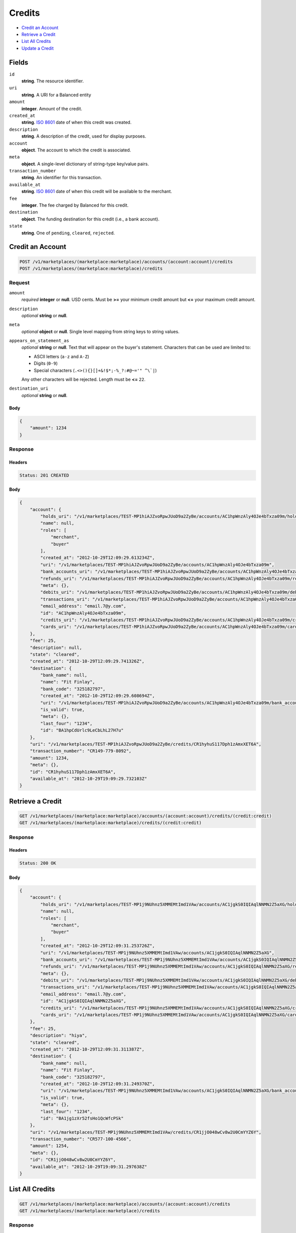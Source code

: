 Credits
=======

- `Credit an Account`_
- `Retrieve a Credit`_
- `List All Credits`_
- `Update a Credit`_

Fields
------

``id`` 
    **string**. The resource identifier. 
 
``uri`` 
    **string**. A URI for a Balanced entity 
 
``amount`` 
    **integer**. Amount of the credit. 
 
``created_at`` 
    **string**. `ISO 8601 <http://www.w3.org/QA/Tips/iso-date>`_ date of when this 
    credit was created. 
 
``description`` 
    **string**. A description of the credit, used for display purposes. 
 
``account`` 
    **object**. The account to which the credit is associated. 
 
``meta`` 
    **object**. A single-level dictionary of string-type key/value pairs. 
 
``transaction_number`` 
    **string**. An identifier for this transaction. 
 
``available_at`` 
    **string**. `ISO 8601 <http://www.w3.org/QA/Tips/iso-date>`_ date of when this 
    credit will be available to the merchant. 
 
``fee`` 
    **integer**. The fee charged by Balanced for this credit. 
 
``destination`` 
    **object**. The funding destination for this credit (i.e., a bank account).  
 
``state`` 
    **string**. One of ``pending``, ``cleared``, ``rejected``.  
 

Credit an Account
-----------------

.. code:: 
 
    POST /v1/marketplaces/(marketplace:marketplace)/accounts/(account:account)/credits 
    POST /v1/marketplaces/(marketplace:marketplace)/credits 
 

Request
~~~~~~~

``amount`` 
    *required* **integer** or **null**. USD cents. Must be **>=** your minimum credit amount but **<=** your maximum credit amount. 
 
``description`` 
    *optional* **string** or **null**.  
 
``meta`` 
    *optional* **object** or **null**. Single level mapping from string keys to string values. 
 
``appears_on_statement_as`` 
    *optional* **string** or **null**. Text that will appear on the buyer's statement. Characters that can be 
    used are limited to: 
 
    - ASCII letters (``a-z`` and ``A-Z``) 
    - Digits (``0-9``) 
    - Special characters (``.<>(){}[]+&!$*;-%_?:#@~='" ^\`|``) 
 
    Any other characters will be rejected. Length must be **<=** ``22``. 
 
``destination_uri`` 
    *optional* **string** or **null**.  
 

Body 
^^^^ 
 
.. code:: javascript 
 
    { 
        "amount": 1234 
    } 
 

Response
~~~~~~~~

Headers 
^^^^^^^ 
 
.. code::  
 
    Status: 201 CREATED 
 
Body 
^^^^ 
 
.. code:: javascript 
 
    { 
        "account": { 
            "holds_uri": "/v1/marketplaces/TEST-MP1hiAJZvoRpwJUoD9a2ZyBe/accounts/AC1hpWnzAly4OJe4bTxza09m/holds",  
            "name": null,  
            "roles": [ 
                "merchant",  
                "buyer" 
            ],  
            "created_at": "2012-10-29T12:09:29.613234Z",  
            "uri": "/v1/marketplaces/TEST-MP1hiAJZvoRpwJUoD9a2ZyBe/accounts/AC1hpWnzAly4OJe4bTxza09m",  
            "bank_accounts_uri": "/v1/marketplaces/TEST-MP1hiAJZvoRpwJUoD9a2ZyBe/accounts/AC1hpWnzAly4OJe4bTxza09m/bank_accounts",  
            "refunds_uri": "/v1/marketplaces/TEST-MP1hiAJZvoRpwJUoD9a2ZyBe/accounts/AC1hpWnzAly4OJe4bTxza09m/refunds",  
            "meta": {},  
            "debits_uri": "/v1/marketplaces/TEST-MP1hiAJZvoRpwJUoD9a2ZyBe/accounts/AC1hpWnzAly4OJe4bTxza09m/debits",  
            "transactions_uri": "/v1/marketplaces/TEST-MP1hiAJZvoRpwJUoD9a2ZyBe/accounts/AC1hpWnzAly4OJe4bTxza09m/transactions",  
            "email_address": "email.7@y.com",  
            "id": "AC1hpWnzAly4OJe4bTxza09m",  
            "credits_uri": "/v1/marketplaces/TEST-MP1hiAJZvoRpwJUoD9a2ZyBe/accounts/AC1hpWnzAly4OJe4bTxza09m/credits",  
            "cards_uri": "/v1/marketplaces/TEST-MP1hiAJZvoRpwJUoD9a2ZyBe/accounts/AC1hpWnzAly4OJe4bTxza09m/cards" 
        },  
        "fee": 25,  
        "description": null,  
        "state": "cleared",  
        "created_at": "2012-10-29T12:09:29.741326Z",  
        "destination": { 
            "bank_name": null,  
            "name": "Fit Finlay",  
            "bank_code": "325182797",  
            "created_at": "2012-10-29T12:09:29.608694Z",  
            "uri": "/v1/marketplaces/TEST-MP1hiAJZvoRpwJUoD9a2ZyBe/accounts/AC1hpWnzAly4OJe4bTxza09m/bank_accounts/BA1hpCdUrlc9LeCbLhL27H7u",  
            "is_valid": true,  
            "meta": {},  
            "last_four": "1234",  
            "id": "BA1hpCdUrlc9LeCbLhL27H7u" 
        },  
        "uri": "/v1/marketplaces/TEST-MP1hiAJZvoRpwJUoD9a2ZyBe/credits/CR1hyhuS117Dph1zAmxXET6A",  
        "transaction_number": "CR149-779-8092",  
        "amount": 1234,  
        "meta": {},  
        "id": "CR1hyhuS117Dph1zAmxXET6A",  
        "available_at": "2012-10-29T19:09:29.732103Z" 
    } 
 

Retrieve a Credit
-----------------

.. code:: 
 
    GET /v1/marketplaces/(marketplace:marketplace)/accounts/(account:account)/credits/(credit:credit) 
    GET /v1/marketplaces/(marketplace:marketplace)/credits/(credit:credit) 
 

Response 
~~~~~~~~ 
 
Headers 
^^^^^^^ 
 
.. code::  
 
    Status: 200 OK 
 
Body 
^^^^ 
 
.. code:: javascript 
 
    { 
        "account": { 
            "holds_uri": "/v1/marketplaces/TEST-MP1j9NUhnz5XMMEMtImd1VAw/accounts/AC1jgkS0IQIAqlNNMN2Z5aXG/holds",  
            "name": null,  
            "roles": [ 
                "merchant",  
                "buyer" 
            ],  
            "created_at": "2012-10-29T12:09:31.253726Z",  
            "uri": "/v1/marketplaces/TEST-MP1j9NUhnz5XMMEMtImd1VAw/accounts/AC1jgkS0IQIAqlNNMN2Z5aXG",  
            "bank_accounts_uri": "/v1/marketplaces/TEST-MP1j9NUhnz5XMMEMtImd1VAw/accounts/AC1jgkS0IQIAqlNNMN2Z5aXG/bank_accounts",  
            "refunds_uri": "/v1/marketplaces/TEST-MP1j9NUhnz5XMMEMtImd1VAw/accounts/AC1jgkS0IQIAqlNNMN2Z5aXG/refunds",  
            "meta": {},  
            "debits_uri": "/v1/marketplaces/TEST-MP1j9NUhnz5XMMEMtImd1VAw/accounts/AC1jgkS0IQIAqlNNMN2Z5aXG/debits",  
            "transactions_uri": "/v1/marketplaces/TEST-MP1j9NUhnz5XMMEMtImd1VAw/accounts/AC1jgkS0IQIAqlNNMN2Z5aXG/transactions",  
            "email_address": "email.7@y.com",  
            "id": "AC1jgkS0IQIAqlNNMN2Z5aXG",  
            "credits_uri": "/v1/marketplaces/TEST-MP1j9NUhnz5XMMEMtImd1VAw/accounts/AC1jgkS0IQIAqlNNMN2Z5aXG/credits",  
            "cards_uri": "/v1/marketplaces/TEST-MP1j9NUhnz5XMMEMtImd1VAw/accounts/AC1jgkS0IQIAqlNNMN2Z5aXG/cards" 
        },  
        "fee": 25,  
        "description": "hiya",  
        "state": "cleared",  
        "created_at": "2012-10-29T12:09:31.311387Z",  
        "destination": { 
            "bank_name": null,  
            "name": "Fit Finlay",  
            "bank_code": "325182797",  
            "created_at": "2012-10-29T12:09:31.249370Z",  
            "uri": "/v1/marketplaces/TEST-MP1j9NUhnz5XMMEMtImd1VAw/accounts/AC1jgkS0IQIAqlNNMN2Z5aXG/bank_accounts/BA1jg1zXr52fsHo1QcWfcPSk",  
            "is_valid": true,  
            "meta": {},  
            "last_four": "1234",  
            "id": "BA1jg1zXr52fsHo1QcWfcPSk" 
        },  
        "uri": "/v1/marketplaces/TEST-MP1j9NUhnz5XMMEMtImd1VAw/credits/CR1jjO048wCv8w2U0CmYYZ6Y",  
        "transaction_number": "CR577-100-4566",  
        "amount": 1254,  
        "meta": {},  
        "id": "CR1jjO048wCv8w2U0CmYYZ6Y",  
        "available_at": "2012-10-29T19:09:31.297638Z" 
    } 
 

List All Credits
----------------

.. code:: 
 
    GET /v1/marketplaces/(marketplace:marketplace)/accounts/(account:account)/credits 
    GET /v1/marketplaces/(marketplace:marketplace)/credits 
 

Response 
~~~~~~~~ 
 
Headers 
^^^^^^^ 
 
.. code::  
 
    Status: 200 OK 
 
Body 
^^^^ 
 
.. code:: javascript 
 
    { 
        "first_uri": "/v1/marketplaces/TEST-MP1kS4qzmbQGXSUz40Kg4tI8/credits?limit=10&offset=0",  
        "items": [ 
            { 
                "account": { 
                    "holds_uri": "/v1/marketplaces/TEST-MP1kS4qzmbQGXSUz40Kg4tI8/accounts/AC1kYmoXBUkfsyXJubKRzwmU/holds",  
                    "name": null,  
                    "roles": [ 
                        "merchant",  
                        "buyer" 
                    ],  
                    "created_at": "2012-10-29T12:09:32.774171Z",  
                    "uri": "/v1/marketplaces/TEST-MP1kS4qzmbQGXSUz40Kg4tI8/accounts/AC1kYmoXBUkfsyXJubKRzwmU",  
                    "bank_accounts_uri": "/v1/marketplaces/TEST-MP1kS4qzmbQGXSUz40Kg4tI8/accounts/AC1kYmoXBUkfsyXJubKRzwmU/bank_accounts",  
                    "refunds_uri": "/v1/marketplaces/TEST-MP1kS4qzmbQGXSUz40Kg4tI8/accounts/AC1kYmoXBUkfsyXJubKRzwmU/refunds",  
                    "meta": {},  
                    "debits_uri": "/v1/marketplaces/TEST-MP1kS4qzmbQGXSUz40Kg4tI8/accounts/AC1kYmoXBUkfsyXJubKRzwmU/debits",  
                    "transactions_uri": "/v1/marketplaces/TEST-MP1kS4qzmbQGXSUz40Kg4tI8/accounts/AC1kYmoXBUkfsyXJubKRzwmU/transactions",  
                    "email_address": "email.7@y.com",  
                    "id": "AC1kYmoXBUkfsyXJubKRzwmU",  
                    "credits_uri": "/v1/marketplaces/TEST-MP1kS4qzmbQGXSUz40Kg4tI8/accounts/AC1kYmoXBUkfsyXJubKRzwmU/credits",  
                    "cards_uri": "/v1/marketplaces/TEST-MP1kS4qzmbQGXSUz40Kg4tI8/accounts/AC1kYmoXBUkfsyXJubKRzwmU/cards" 
                },  
                "fee": 25,  
                "description": "hiya",  
                "state": "cleared",  
                "created_at": "2012-10-29T12:09:32.845605Z",  
                "destination": { 
                    "bank_name": null,  
                    "name": "Fit Finlay",  
                    "bank_code": "325182797",  
                    "created_at": "2012-10-29T12:09:32.770505Z",  
                    "uri": "/v1/marketplaces/TEST-MP1kS4qzmbQGXSUz40Kg4tI8/accounts/AC1kYmoXBUkfsyXJubKRzwmU/bank_accounts/BA1kY6z58GLjlocg0qm12HZi",  
                    "is_valid": true,  
                    "meta": {},  
                    "last_four": "1234",  
                    "id": "BA1kY6z58GLjlocg0qm12HZi" 
                },  
                "uri": "/v1/marketplaces/TEST-MP1kS4qzmbQGXSUz40Kg4tI8/credits/CR1l2cRHlME67N5imSjqVpNa",  
                "transaction_number": "CR486-416-0455",  
                "amount": 1254,  
                "meta": {},  
                "id": "CR1l2cRHlME67N5imSjqVpNa",  
                "available_at": "2012-10-29T19:09:32.821714Z" 
            },  
            { 
                "account": { 
                    "holds_uri": "/v1/marketplaces/TEST-MP1kS4qzmbQGXSUz40Kg4tI8/accounts/AC1kYmoXBUkfsyXJubKRzwmU/holds",  
                    "name": null,  
                    "roles": [ 
                        "merchant",  
                        "buyer" 
                    ],  
                    "created_at": "2012-10-29T12:09:32.774171Z",  
                    "uri": "/v1/marketplaces/TEST-MP1kS4qzmbQGXSUz40Kg4tI8/accounts/AC1kYmoXBUkfsyXJubKRzwmU",  
                    "bank_accounts_uri": "/v1/marketplaces/TEST-MP1kS4qzmbQGXSUz40Kg4tI8/accounts/AC1kYmoXBUkfsyXJubKRzwmU/bank_accounts",  
                    "refunds_uri": "/v1/marketplaces/TEST-MP1kS4qzmbQGXSUz40Kg4tI8/accounts/AC1kYmoXBUkfsyXJubKRzwmU/refunds",  
                    "meta": {},  
                    "debits_uri": "/v1/marketplaces/TEST-MP1kS4qzmbQGXSUz40Kg4tI8/accounts/AC1kYmoXBUkfsyXJubKRzwmU/debits",  
                    "transactions_uri": "/v1/marketplaces/TEST-MP1kS4qzmbQGXSUz40Kg4tI8/accounts/AC1kYmoXBUkfsyXJubKRzwmU/transactions",  
                    "email_address": "email.7@y.com",  
                    "id": "AC1kYmoXBUkfsyXJubKRzwmU",  
                    "credits_uri": "/v1/marketplaces/TEST-MP1kS4qzmbQGXSUz40Kg4tI8/accounts/AC1kYmoXBUkfsyXJubKRzwmU/credits",  
                    "cards_uri": "/v1/marketplaces/TEST-MP1kS4qzmbQGXSUz40Kg4tI8/accounts/AC1kYmoXBUkfsyXJubKRzwmU/cards" 
                },  
                "fee": 25,  
                "description": "hiya",  
                "state": "cleared",  
                "created_at": "2012-10-29T12:09:32.846477Z",  
                "destination": { 
                    "bank_name": null,  
                    "name": "Fit Finlay",  
                    "bank_code": "325182797",  
                    "created_at": "2012-10-29T12:09:32.770505Z",  
                    "uri": "/v1/marketplaces/TEST-MP1kS4qzmbQGXSUz40Kg4tI8/accounts/AC1kYmoXBUkfsyXJubKRzwmU/bank_accounts/BA1kY6z58GLjlocg0qm12HZi",  
                    "is_valid": true,  
                    "meta": {},  
                    "last_four": "1234",  
                    "id": "BA1kY6z58GLjlocg0qm12HZi" 
                },  
                "uri": "/v1/marketplaces/TEST-MP1kS4qzmbQGXSUz40Kg4tI8/credits/CR1l2kNj8nPT0BikMYZ3qFEM",  
                "transaction_number": "CR305-555-7218",  
                "amount": 431,  
                "meta": {},  
                "id": "CR1l2kNj8nPT0BikMYZ3qFEM",  
                "available_at": "2012-10-29T19:09:32.830250Z" 
            } 
        ],  
        "previous_uri": null,  
        "uri": "/v1/marketplaces/TEST-MP1kS4qzmbQGXSUz40Kg4tI8/credits?limit=10&offset=0",  
        "limit": 10,  
        "offset": 0,  
        "total": 2,  
        "next_uri": null,  
        "last_uri": "/v1/marketplaces/TEST-MP1kS4qzmbQGXSUz40Kg4tI8/credits?limit=10&offset=0" 
    } 
 

Update a Credit
---------------

.. code:: 
 
    GET /v1/marketplaces/(marketplace:marketplace)/accounts/(account:account)/credits 
    GET /v1/marketplaces/(marketplace:marketplace)/credits 
 

Request
~~~~~~~

``description`` 
    *optional* **string** or **null**.  
 
``meta`` 
    *optional* **object** or **null**. Single level mapping from string keys to string values. 
 

Body 
^^^^ 
 
.. code:: javascript 
 
    { 
        "meta": { 
            "my-id": "0987654321" 
        },  
        "description": "my new description" 
    } 
 

Response
~~~~~~~~

Headers 
^^^^^^^ 
 
.. code::  
 
    Status: 200 OK 
 
Body 
^^^^ 
 
.. code:: javascript 
 
    { 
        "account": { 
            "holds_uri": "/v1/marketplaces/TEST-MP1oxO1WG79Qozbw0UZk7zGA/accounts/AC1oEBQ0MVBBKuC5SmmWCOGw/holds",  
            "name": null,  
            "roles": [ 
                "merchant",  
                "buyer" 
            ],  
            "created_at": "2012-10-29T12:09:36.048438Z",  
            "uri": "/v1/marketplaces/TEST-MP1oxO1WG79Qozbw0UZk7zGA/accounts/AC1oEBQ0MVBBKuC5SmmWCOGw",  
            "bank_accounts_uri": "/v1/marketplaces/TEST-MP1oxO1WG79Qozbw0UZk7zGA/accounts/AC1oEBQ0MVBBKuC5SmmWCOGw/bank_accounts",  
            "refunds_uri": "/v1/marketplaces/TEST-MP1oxO1WG79Qozbw0UZk7zGA/accounts/AC1oEBQ0MVBBKuC5SmmWCOGw/refunds",  
            "meta": {},  
            "debits_uri": "/v1/marketplaces/TEST-MP1oxO1WG79Qozbw0UZk7zGA/accounts/AC1oEBQ0MVBBKuC5SmmWCOGw/debits",  
            "transactions_uri": "/v1/marketplaces/TEST-MP1oxO1WG79Qozbw0UZk7zGA/accounts/AC1oEBQ0MVBBKuC5SmmWCOGw/transactions",  
            "email_address": "email.7@y.com",  
            "id": "AC1oEBQ0MVBBKuC5SmmWCOGw",  
            "credits_uri": "/v1/marketplaces/TEST-MP1oxO1WG79Qozbw0UZk7zGA/accounts/AC1oEBQ0MVBBKuC5SmmWCOGw/credits",  
            "cards_uri": "/v1/marketplaces/TEST-MP1oxO1WG79Qozbw0UZk7zGA/accounts/AC1oEBQ0MVBBKuC5SmmWCOGw/cards" 
        },  
        "fee": 25,  
        "description": "my new description",  
        "state": "cleared",  
        "created_at": "2012-10-29T12:09:36.114554Z",  
        "destination": { 
            "bank_name": null,  
            "name": "Fit Finlay",  
            "bank_code": "325182797",  
            "created_at": "2012-10-29T12:09:36.044136Z",  
            "uri": "/v1/marketplaces/TEST-MP1oxO1WG79Qozbw0UZk7zGA/accounts/AC1oEBQ0MVBBKuC5SmmWCOGw/bank_accounts/BA1oEoeZ6VRkpVH36SWBk2q0",  
            "is_valid": true,  
            "meta": {},  
            "last_four": "1234",  
            "id": "BA1oEoeZ6VRkpVH36SWBk2q0" 
        },  
        "uri": "/v1/marketplaces/TEST-MP1oxO1WG79Qozbw0UZk7zGA/credits/CR1oIaE1kNbRYbPro8qdUPnm",  
        "transaction_number": "CR719-437-7588",  
        "amount": 1254,  
        "meta": { 
            "my-id": "0987654321" 
        },  
        "id": "CR1oIaE1kNbRYbPro8qdUPnm",  
        "available_at": "2012-10-29T19:09:36.091610Z" 
    } 
 

